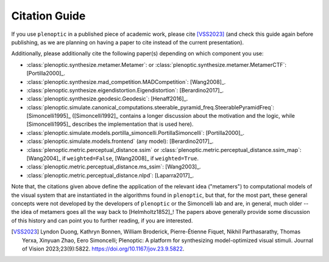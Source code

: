.. _citation:

Citation Guide
**************

If you use ``plenoptic`` in a published piece of academic work, please cite
[VSS2023]_ (and check this guide again before publishing, as we are planning on
having a paper to cite instead of the current presentation).

Additionally, please additionally cite the following paper(s) depending on which
component you use:

-  :class:`plenoptic.synthesize.metamer.Metamer`: or :class:`plenoptic.synthesize.metamer.MetamerCTF`: [Portilla2000]_.
- :class:`plenoptic.synthesize.mad_competition.MADCompetition`: [Wang2008]_.
- :class:`plenoptic.synthesize.eigendistortion.Eigendistortion`: [Berardino2017]_.
- :class:`plenoptic.synthesize.geodesic.Geodesic`: [Henaff2016]_.
- :class:`plenoptic.simulate.canonical_computations.steerable_pyramid_freq.SteerablePyramidFreq`: [Simoncelli1995]_ ([Simoncelli1992]_ contains a longer discussion about the motivation and the logic, while [Simoncelli1995]_ describes the implementation that is used here).
- :class:`plenoptic.simulate.models.portilla_simoncelli.PortillaSimoncelli`: [Portilla2000]_.
- :class:`plenoptic.simulate.models.frontend` (any model): [Berardino2017]_.
- :class:`plenoptic.metric.perceptual_distance.ssim` or :class:`plenoptic.metric.perceptual_distance.ssim_map`: [Wang2004]_ if ``weighted=False``, [Wang2008]_ if ``weighted=True``.
- :class:`plenoptic.metric.perceptual_distance.ms_ssim`: [Wang2003]_.
- :class:`plenoptic.metric.perceptual_distance.nlpd`: [Laparra2017]_.

Note that, the citations given above define the application of the relevant idea
("metamers") to computational models of the visual system that are instantiated
in the algorithms found in ``plenoptic``, but that, for the most part, these
general concepts were not developed by the developers of ``plenoptic`` or the
Simoncelli lab and are, in general, much older -- the idea of metamers goes all
the way back to [Helmholtz1852]_! The papers above generally provide some
discussion of this history and can point you to further reading, if you are
interested.

.. [VSS2023] Lyndon Duong, Kathryn Bonnen, William Broderick, Pierre-Étienne
             Fiquet, Nikhil Parthasarathy, Thomas Yerxa, Xinyuan Zhao, Eero
             Simoncelli; Plenoptic: A platform for synthesizing model-optimized
             visual stimuli. Journal of Vision 2023;23(9):5822.
             https://doi.org/10.1167/jov.23.9.5822.
